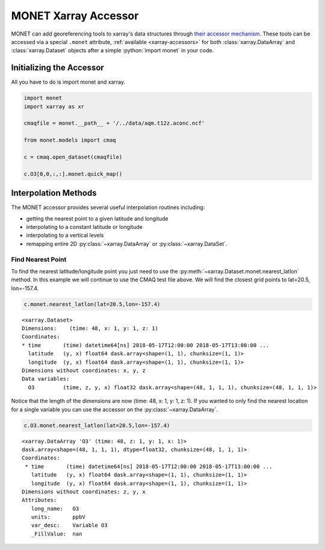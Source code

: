 *********************
MONET Xarray Accessor
*********************

.. role:: python(code)
   :language: python

MONET can add georeferencing tools to xarray's data structures
through `their accessor mechanism <https://docs.xarray.dev/en/stable/internals/extending-xarray.html>`__.
These tools can be
accessed via a special ``.monet`` attribute, :ref:`available <xarray-accessors>`
for both :class:`xarray.DataArray` and :class:`xarray.Dataset` objects
after a simple :python:`import monet` in your code.

Initializing the Accessor
--------------------------

All you have to do is import monet and xarray.


.. code-block:: python

    import monet
    import xarray as xr

    cmaqfile = monet.__path__ + '/../data/aqm.t12z.aconc.ncf'

    from monet.models import cmaq

    c = cmaq.open_dataset(cmaqfile)

    c.O3[0,0,:,:].monet.quick_map()

.. image:: ../sample_figures/cmaq_o3_example_quickmap.png


Interpolation Methods
---------------------

The MONET accessor provides several useful interpolation routines including:

- getting the nearest point to a given latitude and longitude
- interpolating to a constant latitude or longitude
- interpolating to a vertical levels
- remapping entire 2D :py:class:`~xarray.DataArray` or :py:class:`~xarray.DataSet`.

Find Nearest Point
^^^^^^^^^^^^^^^^^^

To find the nearest latitude/longitude point you just need to use the
:py:meth:`~xarray.Dataset.monet.nearest_latlon` method. In this example we will continue to use the CMAQ
test file above.  We will find the closest grid points to lat=20.5, lon=-157.4.

.. code-block:: python

    c.monet.nearest_latlon(lat=20.5,lon=-157.4)

.. parsed-literal::

  <xarray.Dataset>
  Dimensions:    (time: 48, x: 1, y: 1, z: 1)
  Coordinates:
  * time       (time) datetime64[ns] 2018-05-17T12:00:00 2018-05-17T13:00:00 ...
    latitude   (y, x) float64 dask.array<shape=(1, 1), chunksize=(1, 1)>
    longitude  (y, x) float64 dask.array<shape=(1, 1), chunksize=(1, 1)>
  Dimensions without coordinates: x, y, z
  Data variables:
    O3         (time, z, y, x) float32 dask.array<shape=(48, 1, 1, 1), chunksize=(48, 1, 1, 1)>

Notice that the length of the dimensions are now (time: 48, x: 1, y: 1, z: 1).
If you wanted to only find the nearest location for a single variable you can
use the accessor on the :py:class:`~xarray.DataArray`.

.. code:: python

    c.O3.monet.nearest_latlon(lat=20.5,lon=-157.4)

.. parsed-literal::

  <xarray.DataArray 'O3' (time: 48, z: 1, y: 1, x: 1)>
  dask.array<shape=(48, 1, 1, 1), dtype=float32, chunksize=(48, 1, 1, 1)>
  Coordinates:
   * time       (time) datetime64[ns] 2018-05-17T12:00:00 2018-05-17T13:00:00 ...
     latitude   (y, x) float64 dask.array<shape=(1, 1), chunksize=(1, 1)>
     longitude  (y, x) float64 dask.array<shape=(1, 1), chunksize=(1, 1)>
  Dimensions without coordinates: z, y, x
  Attributes:
     long_name:   O3
     units:       ppbV
     var_desc:    Variable O3
     _FillValue:  nan
